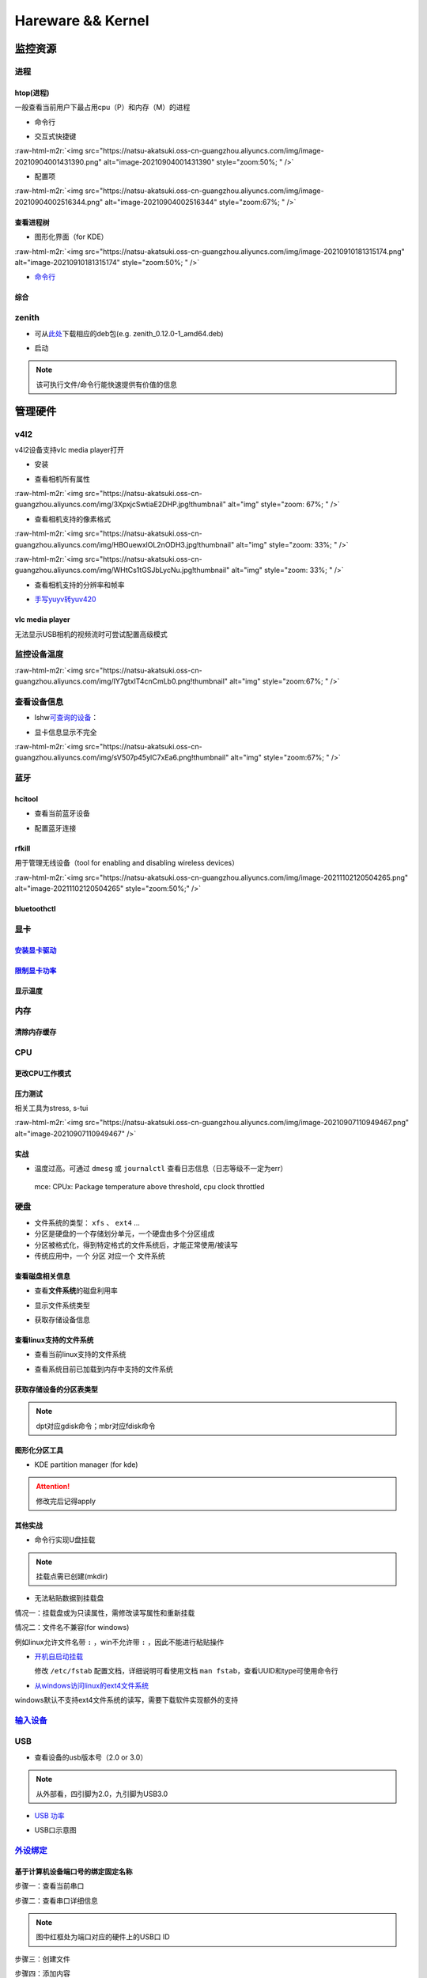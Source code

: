 .. role:: raw-html-m2r(raw)
   :format: html


Hareware && Kernel
==================

监控资源
--------

进程
^^^^

htop(进程)
~~~~~~~~~~

一般查看当前用户下最占用cpu（P）和内存（M）的进程


* 命令行

.. prompt:: bash $,# auto

   # 只查看当前用户的进程
   $ htop -u $(whoami)


* 交互式快捷键

:raw-html-m2r:`<img src="https://natsu-akatsuki.oss-cn-guangzhou.aliyuncs.com/img/image-20210904001431390.png" alt="image-20210904001431390" style="zoom:50%; " />`


* 配置项

:raw-html-m2r:`<img src="https://natsu-akatsuki.oss-cn-guangzhou.aliyuncs.com/img/image-20210904002516344.png" alt="image-20210904002516344" style="zoom:67%; " />`

查看进程树
~~~~~~~~~~


* 图形化界面（for KDE）

:raw-html-m2r:`<img src="https://natsu-akatsuki.oss-cn-guangzhou.aliyuncs.com/img/image-20210910181315174.png" alt="image-20210910181315174" style="zoom:50%; " />`


* `命令行 <https://www.howtoforge.com/linux-pstree-command/>`_

.. prompt:: bash $,# auto

   $ pstree [user]
   -s：查看指定pid的父进程
   -u：显示user
   -p：显示pid号
   -T：隐藏线程
   -t：显示线程全称
   -a：显示对应的命令行
   -g：显示组ID

综合
~~~~

zenith
^^^^^^


* 可从\ `此处 <https://github.com/bvaisvil/zenith/releases>`_\ 下载相应的deb包(e.g. zenith_0.12.0-1_amd64.deb)

.. prompt:: bash $,# auto

   $ cd ~/application
   $ wget -c https://github.com/bvaisvil/zenith/releases/download/0.12.0/zenith_0.12.0-1_amd64.deb
   $ sudo dpkg -i zenith_0.12.0-1_amd64.deb


* 启动

.. prompt:: bash $,# auto

   $ zenith


.. image:: https://natsu-akatsuki.oss-cn-guangzhou.aliyuncs.com/img/image-20210904004618016.png
   :target: https://natsu-akatsuki.oss-cn-guangzhou.aliyuncs.com/img/image-20210904004618016.png
   :alt: image-20210904004618016


.. note:: 该可执行文件/命令行能快速提供有价值的信息


管理硬件
--------

v4l2
^^^^

v4l2设备支持vlc media player打开


* 安装

.. prompt:: bash $,# auto

   $ sudo apt install v4l-utils


* 查看相机所有属性

.. prompt:: bash $,# auto

   # v4l2-ctl -d <设备名> -all
   $ v4l2-ctl -d /dev/video0 --all

:raw-html-m2r:`<img src="https://natsu-akatsuki.oss-cn-guangzhou.aliyuncs.com/img/3XpxjcSwtiaE2DHP.jpg!thumbnail" alt="img" style="zoom: 67%; " />`


* 查看相机支持的像素格式

.. prompt:: bash $,# auto

   # v4l2-ctl --list-formats -d <设备名>
   $ v4l2-ctl --list-formats -d /dev/video0

:raw-html-m2r:`<img src="https://natsu-akatsuki.oss-cn-guangzhou.aliyuncs.com/img/HBOuewxlOL2nODH3.jpg!thumbnail" alt="img" style="zoom: 33%; " />`

:raw-html-m2r:`<img src="https://natsu-akatsuki.oss-cn-guangzhou.aliyuncs.com/img/WHtCs1tGSJbLycNu.jpg!thumbnail" alt="img" style="zoom: 33%; " />`


* 查看相机支持的分辨率和帧率

.. prompt:: bash $,# auto

   # v4l2-ctl --list-formats-ext -d <设备名>
   $ v4l2-ctl --list-formats-ext -d /dev/video2


* `手写yuyv转yuv420 <http://blog.mchook.cn/2018/03/07/YUYV(YUV422)%20to%20YUV420P/>`_

vlc media player
~~~~~~~~~~~~~~~~

无法显示USB相机的视频流时可尝试配置高级模式


.. image:: https://natsu-akatsuki.oss-cn-guangzhou.aliyuncs.com/img/image-20211110105514078.png
   :target: https://natsu-akatsuki.oss-cn-guangzhou.aliyuncs.com/img/image-20211110105514078.png
   :alt: image-20211110105514078


监控设备温度
^^^^^^^^^^^^

.. prompt:: bash $,# auto

   $ sudo apt install lm-sensors
   $ watch -n 2 sensors

:raw-html-m2r:`<img src="https://natsu-akatsuki.oss-cn-guangzhou.aliyuncs.com/img/IY7gtxIT4cnCmLb0.png!thumbnail" alt="img" style="zoom:67%; " />`

查看设备信息
^^^^^^^^^^^^

.. prompt:: bash $,# auto

   $ lspci   # pci接口设备信息
   $ lsusb   # usb设备信息
   $ lshw -c <device_name>  # ls hardware


* lshw\ `可查询的设备 <https://ezix.org/project/wiki/HardwareLiSter>`_\ ：


.. image:: https://natsu-akatsuki.oss-cn-guangzhou.aliyuncs.com/img/vT62MX2KMPNm9DcH.png!thumbnail
   :target: https://natsu-akatsuki.oss-cn-guangzhou.aliyuncs.com/img/vT62MX2KMPNm9DcH.png!thumbnail
   :alt: img



* 显卡信息显示不完全


.. image:: https://natsu-akatsuki.oss-cn-guangzhou.aliyuncs.com/img/UX2Bxt3z3hB4vskl.png!thumbnail
   :target: https://natsu-akatsuki.oss-cn-guangzhou.aliyuncs.com/img/UX2Bxt3z3hB4vskl.png!thumbnail
   :alt: img


.. prompt:: bash $,# auto

   # 可先更新数据库
   $ sudo update-pciids

:raw-html-m2r:`<img src="https://natsu-akatsuki.oss-cn-guangzhou.aliyuncs.com/img/sV507p45ylC7xEa6.png!thumbnail" alt="img" style="zoom:67%; " />`

蓝牙
^^^^

hcitool
~~~~~~~


* 查看当前蓝牙设备

.. prompt:: bash $,# auto

   $ hcitool dev
   # Devices:
   #   hci0 30:E3:7A:1C:FE:E3


* 配置蓝牙连接

.. prompt:: bash $,# auto

   # 打开设备
   $ sudo hciconfig hci0 up
   # 关闭设备
   $ sudo hciconfig hci0 down
   # 查看附近的蓝牙设备
   $ sudo hcitool lescan
   # 连接某个蓝牙设备
   $ sudo hcitool cc <mac address>

rfkill
~~~~~~

用于管理无线设备（tool for enabling and disabling wireless devices）

.. prompt:: bash $,# auto

   $ rfkill

:raw-html-m2r:`<img src="https://natsu-akatsuki.oss-cn-guangzhou.aliyuncs.com/img/image-20211102120504265.png" alt="image-20211102120504265" style="zoom:50%;" />`

bluetoothctl
~~~~~~~~~~~~

.. prompt:: bash $,# auto

   $ bluetoothctl
   # 显示已配对的蓝牙
   $ paired-devices
   # 移除相关的配对 
   $ remove <mac_address>
   # 查看/关闭查看附近的蓝牙设备
   $ scan on/off
   # 进行配对
   $ connect <mac_address>

显卡
^^^^

`安装显卡驱动 <https://natsu-akatsuki.readthedocs.io/en/latest/ubuntu%E7%AC%94%E8%AE%B0/rst/%E7%A1%AC%E4%BB%B6%E4%B8%8E%E5%86%85%E6%A0%B8%E7%AE%A1%E7%90%86.html#id25>`_
~~~~~~~~~~~~~~~~~~~~~~~~~~~~~~~~~~~~~~~~~~~~~~~~~~~~~~~~~~~~~~~~~~~~~~~~~~~~~~~~~~~~~~~~~~~~~~~~~~~~~~~~~~~~~~~~~~~~~~~~~~~~~~~~~~~~~~~~~~~~~~~~~~~~~~~~~~~~~~~~~~~~~~~~~~~~

`限制显卡功率 <https://blog.csdn.net/zjc910997316/article/details/113867906>`_
~~~~~~~~~~~~~~~~~~~~~~~~~~~~~~~~~~~~~~~~~~~~~~~~~~~~~~~~~~~~~~~~~~~~~~~~~~~~~~~~~~

.. prompt:: bash $,# auto

   # --persistence-mode= Set persistence mode: 0/DISABLED, 1/ENABLED
   $ sudo nvidia-smi -pm 1
   # --power-limit= Specifies maximum power management limit in watts.
   $ sudo nvidia-smi -pl 150

显示温度
~~~~~~~~

.. prompt:: bash $,# auto

   $ nvidia-smi --query-gpu=temperature.gpu --format=csv


.. image:: https://natsu-akatsuki.oss-cn-guangzhou.aliyuncs.com/img/image-20211101163639065.png
   :target: https://natsu-akatsuki.oss-cn-guangzhou.aliyuncs.com/img/image-20211101163639065.png
   :alt: image-20211101163639065


内存
^^^^

清除内存缓存
~~~~~~~~~~~~

.. prompt:: bash $,# auto

   # 可先将内存数据写入到硬盘中，再清缓存
   $ sync 
   $ sudo bash -c "echo 3 > /proc/sys/vm/drop_caches"

CPU
^^^

更改CPU工作模式
~~~~~~~~~~~~~~~

.. prompt:: bash $,# auto

   # 安装cpufrequtils
   $ sudo apt install cpufrequtils
   # 设置CPU工作模式
   $ cpufreq-set -g performance
   # 查看本机CPU支持的模式：                 
   $ sudo cpufreq-info

压力测试
~~~~~~~~

相关工具为stress, s-tui

.. prompt:: bash $,# auto

   $ sudo apt install s-tui stress

:raw-html-m2r:`<img src="https://natsu-akatsuki.oss-cn-guangzhou.aliyuncs.com/img/image-20210907110949467.png" alt="image-20210907110949467"  />`

实战
~~~~


* 温度过高。可通过 ``dmesg`` 或 ``journalctl`` 查看日志信息（日志等级不一定为err）

..

   mce: CPUx: Package temperature above threshold, cpu clock throttled


硬盘
^^^^


* 文件系统的类型： ``xfs`` 、 ``ext4`` ...
* 分区是硬盘的一个存储划分单元，一个硬盘由多个分区组成
* 分区被格式化，得到特定格式的文件系统后，才能正常使用/被读写
* 传统应用中，一个 ``分区`` 对应一个 ``文件系统``  

查看磁盘相关信息
~~~~~~~~~~~~~~~~


* 查看\ **文件系统**\ 的磁盘利用率

.. prompt:: bash $,# auto

   # -h: human-readable 以可读性强的方式显示
   $ df -h


.. image:: https://natsu-akatsuki.oss-cn-guangzhou.aliyuncs.com/img/GeX9NmnvmOdzae1i.png!thumbnail
   :target: https://natsu-akatsuki.oss-cn-guangzhou.aliyuncs.com/img/GeX9NmnvmOdzae1i.png!thumbnail
   :alt: img



* 显示文件系统类型


.. image:: https://natsu-akatsuki.oss-cn-guangzhou.aliyuncs.com/img/apYZa6QKOpc4bVgb.png!thumbnail
   :target: https://natsu-akatsuki.oss-cn-guangzhou.aliyuncs.com/img/apYZa6QKOpc4bVgb.png!thumbnail
   :alt: img



* 获取存储设备信息

.. prompt:: bash $,# auto

   $ lsblk # ls block device


.. image:: https://natsu-akatsuki.oss-cn-guangzhou.aliyuncs.com/img/WoOiWboFRizuIfKU.png!thumbnail
   :target: https://natsu-akatsuki.oss-cn-guangzhou.aliyuncs.com/img/WoOiWboFRizuIfKU.png!thumbnail
   :alt: img


查看linux支持的文件系统
~~~~~~~~~~~~~~~~~~~~~~~


* 查看当前linux支持的文件系统

.. prompt:: bash $,# auto

   $ ls -l /lib/modules/$(uname -r)/kernel/fs


* 查看系统目前已加载到内存中支持的文件系统

.. prompt:: bash $,# auto

   $ cat /proc/filesystem

获取存储设备的分区表类型
~~~~~~~~~~~~~~~~~~~~~~~~

.. prompt:: bash $,# auto

   $ sudo parted device_name print


.. image:: https://natsu-akatsuki.oss-cn-guangzhou.aliyuncs.com/img/2GU2spATNM6x1CSm.png!thumbnail
   :target: https://natsu-akatsuki.oss-cn-guangzhou.aliyuncs.com/img/2GU2spATNM6x1CSm.png!thumbnail
   :alt: img


.. note:: dpt对应gdisk命令；mbr对应fdisk命令


图形化分区工具
~~~~~~~~~~~~~~


* KDE partition manager (for kde)


.. image:: https://natsu-akatsuki.oss-cn-guangzhou.aliyuncs.com/img/SGxhQJ8Uq5JJG4Xo.png!thumbnail
   :target: https://natsu-akatsuki.oss-cn-guangzhou.aliyuncs.com/img/SGxhQJ8Uq5JJG4Xo.png!thumbnail
   :alt: img


.. attention:: 修改完后记得apply


其他实战
~~~~~~~~


* 命令行实现U盘挂载

.. prompt:: bash $,# auto

   # 查看设备名 p: (paths) print full device paths 
   $ lsblk -p
   $ mount <device_name> <mount_point>

.. note:: 挂载点需已创建(mkdir)



* 无法粘贴数据到挂载盘

情况一：挂载盘或为只读属性，需修改读写属性和重新挂载

.. prompt:: bash $,# auto

   $ sudo mount -o remount rw <挂载点>
   # -o: option

情况二：文件名不兼容(for windows)

例如linux允许文件名带 ``:`` ，win不允许带 ``:`` ，因此不能进行粘贴操作


* 
  `开机自启动挂载 <https://blog.csdn.net/okhymok/article/details/76616892>`_

  修改 ``/etc/fstab`` 配置文档，详细说明可看使用文档 ``man fstab``\ ，查看UUID和type可使用命令行

.. prompt:: bash $,# auto

   $ sudo blkid


* `从windows访问linux的ext4文件系统 <https://www.diskinternals.com/linux-reader/access-ext4-from-windows/>`_

windows默认不支持ext4文件系统的读写，需要下载软件实现额外的支持

`输入设备 <https://wiki.archlinux.org/title/Xorg>`_
^^^^^^^^^^^^^^^^^^^^^^^^^^^^^^^^^^^^^^^^^^^^^^^^^^^^^^^

.. prompt:: bash $,# auto

   # 显示输入设备 
   $ xinput 
   # 禁用/启动某个输入设备 
   $ xinput enable/disable <device_id>


.. image:: https://natsu-akatsuki.oss-cn-guangzhou.aliyuncs.com/img/qRGjseKCAT2Tlq66.png!thumbnail
   :target: https://natsu-akatsuki.oss-cn-guangzhou.aliyuncs.com/img/qRGjseKCAT2Tlq66.png!thumbnail
   :alt: img


USB
^^^


* 查看设备的usb版本号（2.0 or 3.0）


.. image:: https://natsu-akatsuki.oss-cn-guangzhou.aliyuncs.com/img/image-20211203140239039.png
   :target: https://natsu-akatsuki.oss-cn-guangzhou.aliyuncs.com/img/image-20211203140239039.png
   :alt: image-20211203140239039


.. note:: 从外部看，四引脚为2.0，九引脚为USB3.0



* `USB 功率 <https://en.wikipedia.org/wiki/USB#Power>`_


.. image:: https://natsu-akatsuki.oss-cn-guangzhou.aliyuncs.com/img/image-20211203141044757.png
   :target: https://natsu-akatsuki.oss-cn-guangzhou.aliyuncs.com/img/image-20211203141044757.png
   :alt: image-20211203141044757



* USB口示意图


.. image:: https://natsu-akatsuki.oss-cn-guangzhou.aliyuncs.com/img/v2-f3430ba5c29d68a8a2f07d040b9be449_r.jpg
   :target: https://natsu-akatsuki.oss-cn-guangzhou.aliyuncs.com/img/v2-f3430ba5c29d68a8a2f07d040b9be449_r.jpg
   :alt: preview


`外设绑定 <https://wiki.archlinux.org/title/Udev>`_
^^^^^^^^^^^^^^^^^^^^^^^^^^^^^^^^^^^^^^^^^^^^^^^^^^^^^^^

基于计算机设备端口号的绑定固定名称
~~~~~~~~~~~~~~~~~~~~~~~~~~~~~~~~~~

步骤一：查看当前串口

.. prompt:: bash $,# auto

   $ ls /dev/ttyUSB*

步骤二：查看串口详细信息

.. prompt:: bash $,# auto

   $ udevadm info /dev/ttyUSB*


.. image:: https://natsu-akatsuki.oss-cn-guangzhou.aliyuncs.com/img/Sz8pWieZ3CVLihbE.png!thumbnail
   :target: https://natsu-akatsuki.oss-cn-guangzhou.aliyuncs.com/img/Sz8pWieZ3CVLihbE.png!thumbnail
   :alt: img


.. note:: 图中红框处为端口对应的硬件上的USB口 ID


步骤三：创建文件

.. prompt:: bash $,# auto

   $ cat /etc/udev/rules.d/com_port.rules

步骤四：添加内容

.. prompt:: bash $,# auto

   ACTION=="add",KERNELS=="{ID}",SUBSYSTEMS=="usb",MODE:="0777",SYMLINK+="{name}"

.. note:: 其中{ID}为红框处的USB口ID，{name}为该端口别名


`udev配置语法 <https://blog.csdn.net/xiaoliu5396/article/details/46531893?locationNum=2>`_
~~~~~~~~~~~~~~~~~~~~~~~~~~~~~~~~~~~~~~~~~~~~~~~~~~~~~~~~~~~~~~~~~~~~~~~~~~~~~~~~~~~~~~~~~~~~~~

实战：相机端口绑定(/dev/video*)
~~~~~~~~~~~~~~~~~~~~~~~~~~~~~~~

步骤一：看属性

.. prompt:: bash $,# auto

   # 查看硬件设备生厂商和销售商id
   $ dmesg 
   # 或 
   $ udevadm info -a <设备挂载点> | grep id


.. image:: https://natsu-akatsuki.oss-cn-guangzhou.aliyuncs.com/img/Sbk14kPkgUQz5qIm.png!thumbnail
   :target: https://natsu-akatsuki.oss-cn-guangzhou.aliyuncs.com/img/Sbk14kPkgUQz5qIm.png!thumbnail
   :alt: img



.. image:: https://natsu-akatsuki.oss-cn-guangzhou.aliyuncs.com/img/ORJOpxs27Z2j2JHf.png!thumbnail
   :target: https://natsu-akatsuki.oss-cn-guangzhou.aliyuncs.com/img/ORJOpxs27Z2j2JHf.png!thumbnail
   :alt: img


步骤二：构建规则文档

.. prompt:: bash $,# auto

   KERNELS=="video*",  ATTRS{idVendor}=="2a0b", ATTRS{idProduct}=="00db", MODE:="0666", SYMLINK+="camera0"

内核
----

升级内核以解决硬件驱动无法识别的问题
^^^^^^^^^^^^^^^^^^^^^^^^^^^^^^^^^^^^


* `通过官方源升级内核（bash脚本） <https://github.com/pimlie/ubuntu-mainline-kernel.sh>`_

非ubuntu21版本，从官方源下载最新内核或有问题（官方源的内核编译时依赖21的库）


.. image:: https://natsu-akatsuki.oss-cn-guangzhou.aliyuncs.com/img/BL2DG8orSBiQroYp.png!thumbnail
   :target: https://natsu-akatsuki.oss-cn-guangzhou.aliyuncs.com/img/BL2DG8orSBiQroYp.png!thumbnail
   :alt: img



* 在ubuntu20.04上升级内核到5.10+(ppa)

`可使用20.04的库编译的内核（能用，但内核会有err日志） <https://launchpad.net/~tuxinvader/+archive/ubuntu/lts-mainline>`_

.. prompt:: bash $,# auto

   $ sudo add-apt-repository ppa:tuxinvader/lts-mainline
   $ sudo apt-get update
   # e.g. install v5.12
   $ sudo apt-get install linux-generic-5.12


* (recommend)在ubuntu20.04升级到5.10+(oem)

.. prompt:: bash $,# auto

   $ apt install linux-oem-20.04b

拓展资料
~~~~~~~~


* 
  `processors' generation codename <https://www.intel.com/content/www/us/en/design/products-and-solutions/processors-and-chipsets/platform-codenames.html>`_

* 
  `a discussion for Nvidia GPU <https://forums.developer.nvidia.com/t/ubuntu-mate-20-04-with-rtx-3070-on-ryzen-5900-black-screen-after-boot/167681>`_

原地升级ubuntu版本
^^^^^^^^^^^^^^^^^^

若当前系统没有重要的文件、应用程序保留，建议直接镜像+U盘从头安装，避免还要解决依赖问题，以下以18.04升级到20.04为例，描述涉及的解决方案。未尽事宜，看输出的日志信息而进行针对性的解决。另外原地升级需要较长的时间，若时间紧迫，建议直接重装。升级完后，有些第三方应用程序或驱动(application or driver )可能需要进行重装或升级。例如，重装显卡驱动。


* 步骤一：删包

.. prompt:: bash $,# auto

   # 有ros时需卸载18版本的ros
   $ sudo apt purge --autoremove ros-melodic-*


* 步骤二：删源

删除18用到的第三方源（否则升级系统而升级安装包时，会使用到18的第三方源，例如ppa），最佳实践是只保留ubuntu官方的仓库软件源

.. prompt:: bash $,# auto

   $ sudo rm -rf /etc/apt/sources.list.d


* 步骤三：升级系统

.. prompt:: bash $,# auto

   $ sudo apt update
   $ sudo apt upgrade
   $ sudo do-release-upgrade

.. note:: 若 ``do-release-upgrade`` 没找到可用的发行版，可以看看是不是 ``/etc/update-manager/release-upgrades`` 中禁用了更新；用这种方法若从16.04升级到20.04需要经过两次升级(16.04->18.04->20.04)


拓展资料
~~~~~~~~


* `ubuntu version history <https://ubuntu.com/about/release-cycle>`_\ ，\ `维基 <https://en.wikipedia.org/wiki/Ubuntu_version_history#Table_of_versions>`_\ 的有点老，还是得看一波官网的

:raw-html-m2r:`<img src="https://natsu-akatsuki.oss-cn-guangzhou.aliyuncs.com/img/image-20211101161245968.png" alt="image-20211101161245968"  />`

内核模块
^^^^^^^^


* ``.ko`` 为模块后缀

常用指令
~~~~~~~~

.. prompt:: bash $,# auto

   $ lsmod       # 查看已加载的内核模块（可显示某个模块被调用的情况）
   $ modinfo <module_name>      # 查看内核模块的描述信息
   $ modprobe <module_name>     # 加载内核模块（自动解决依赖问题）
   $ modprobe -r <module_name>  # unload内核模块（自动解决依赖问题）


.. image:: https://natsu-akatsuki.oss-cn-guangzhou.aliyuncs.com/img/1aanmMC4HTegOW8H.png!thumbnail
   :target: https://natsu-akatsuki.oss-cn-guangzhou.aliyuncs.com/img/1aanmMC4HTegOW8H.png!thumbnail
   :alt: img


设置模块自启动
~~~~~~~~~~~~~~

将相关模块放置于配置文档 ``/etc/modules``


.. image:: https://natsu-akatsuki.oss-cn-guangzhou.aliyuncs.com/img/P06oQFeLsuYRmDeI.png!thumbnail
   :target: https://natsu-akatsuki.oss-cn-guangzhou.aliyuncs.com/img/P06oQFeLsuYRmDeI.png!thumbnail
   :alt: img


限制用户使用资源(optional)
--------------------------

显示当前的限制状态
^^^^^^^^^^^^^^^^^^

.. prompt:: bash $,# auto

   $ ulimit -a


.. image:: https://natsu-akatsuki.oss-cn-guangzhou.aliyuncs.com/img/TWAvA2t4Oy0sLJpw.png!thumbnail
   :target: https://natsu-akatsuki.oss-cn-guangzhou.aliyuncs.com/img/TWAvA2t4Oy0sLJpw.png!thumbnail
   :alt: img


`修改用户ext磁盘资源 <https://wiki.archlinux.org/title/Disk_quota>`_
^^^^^^^^^^^^^^^^^^^^^^^^^^^^^^^^^^^^^^^^^^^^^^^^^^^^^^^^^^^^^^^^^^^^^^^^

步骤一：修改配置文件 ``/etc/security/limits.conf`` ，并重新挂载


.. image:: https://natsu-akatsuki.oss-cn-guangzhou.aliyuncs.com/img/ExBExP9VsNcTAXy3.png!thumbnail
   :target: https://natsu-akatsuki.oss-cn-guangzhou.aliyuncs.com/img/ExBExP9VsNcTAXy3.png!thumbnail
   :alt: img


步骤二：创建quoto index

.. prompt:: bash $,# auto

   $ quotacheck -cum <相关路径>
   $ quotaon -v <相关路径>

步骤三：限制用户配额（交互式）

.. prompt:: bash $,# auto

   $ edquota <user_name>
